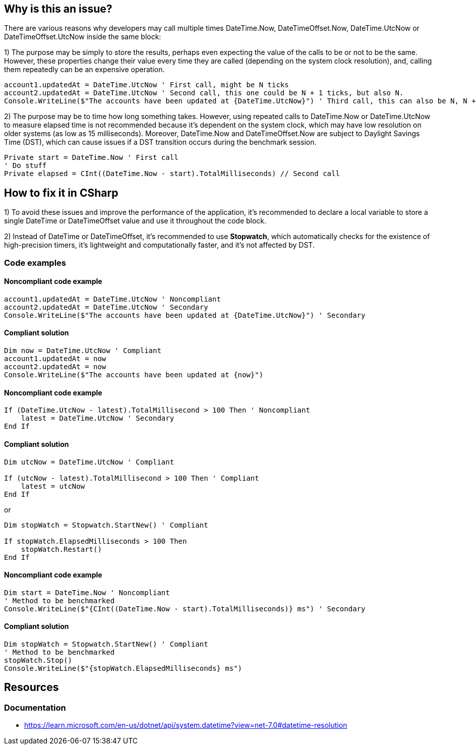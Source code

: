 == Why is this an issue?

There are various reasons why developers may call multiple times DateTime.Now, DateTimeOffset.Now, 
DateTime.UtcNow or DateTimeOffset.UtcNow inside the same block:

1) The purpose may be simply to store the results, perhaps even expecting the value of the calls to be or not to be the same. 
However, these properties change their value every time they are called (depending on the system clock resolution), and, calling them repeatedly can be an expensive operation. 

[source,vbnet]
----
account1.updatedAt = DateTime.UtcNow ' First call, might be N ticks
account2.updatedAt = DateTime.UtcNow ' Second call, this one could be N + 1 ticks, but also N.
Console.WriteLine($"The accounts have been updated at {DateTime.UtcNow}") ' Third call, this can also be N, N + 1 or N + 2 ticks
----

2) The purpose may be to time how long something takes.
However, using repeated calls to DateTime.Now or DateTime.UtcNow to measure elapsed time is not recommended because it's dependent on the system clock, which may have low resolution on older systems (as low as 15 milliseconds). Moreover, DateTime.Now and DateTimeOffset.Now are subject to Daylight Savings Time (DST), which can cause issues if a DST transition occurs during the benchmark session.

[source,vbnet]
----
Private start = DateTime.Now ' First call
' Do stuff
Private elapsed = CInt((DateTime.Now - start).TotalMilliseconds) // Second call
----

== How to fix it in CSharp

1) To avoid these issues and improve the performance of the application, it's recommended to declare a local variable to store a single DateTime or DateTimeOffset value and use it throughout the code block.

2) Instead of DateTime or DateTimeOffset, it's recommended to use *Stopwatch*, which automatically checks for the existence of high-precision timers, it’s lightweight and computationally faster, and it’s not affected by DST.

=== Code examples

==== Noncompliant code example

[source,vbnet,diff-id=1,diff-type=noncompliant]
----
account1.updatedAt = DateTime.UtcNow ' Noncompliant
account2.updatedAt = DateTime.UtcNow ' Secondary
Console.WriteLine($"The accounts have been updated at {DateTime.UtcNow}") ' Secondary
----

==== Compliant solution

[source,vbnet,diff-id=1,diff-type=compliant]
----
Dim now = DateTime.UtcNow ' Compliant
account1.updatedAt = now
account2.updatedAt = now
Console.WriteLine($"The accounts have been updated at {now}")
----

==== Noncompliant code example

[source,vbnet,diff-id=1,diff-type=noncompliant]
----
If (DateTime.UtcNow - latest).TotalMillisecond > 100 Then ' Noncompliant
    latest = DateTime.UtcNow ' Secondary
End If
----

==== Compliant solution

[source,vbnet,diff-id=1,diff-type=compliant]
----
Dim utcNow = DateTime.UtcNow ' Compliant

If (utcNow - latest).TotalMillisecond > 100 Then ' Compliant
    latest = utcNow
End If
----

or

[source,vbnet,diff-id=1,diff-type=compliant]
----
Dim stopWatch = Stopwatch.StartNew() ' Compliant

If stopWatch.ElapsedMilliseconds > 100 Then
    stopWatch.Restart()
End If
----

==== Noncompliant code example

[source,vbnet,diff-id=1,diff-type=noncompliant]
----
Dim start = DateTime.Now ' Noncompliant
' Method to be benchmarked
Console.WriteLine($"{CInt((DateTime.Now - start).TotalMilliseconds)} ms") ' Secondary
----

==== Compliant solution

[source,vbnet,diff-id=1,diff-type=compliant]
----
Dim stopWatch = Stopwatch.StartNew() ' Compliant
' Method to be benchmarked
stopWatch.Stop()
Console.WriteLine($"{stopWatch.ElapsedMilliseconds} ms")
----

== Resources

=== Documentation

* https://learn.microsoft.com/en-us/dotnet/api/system.datetime?view=net-7.0#datetime-resolution
